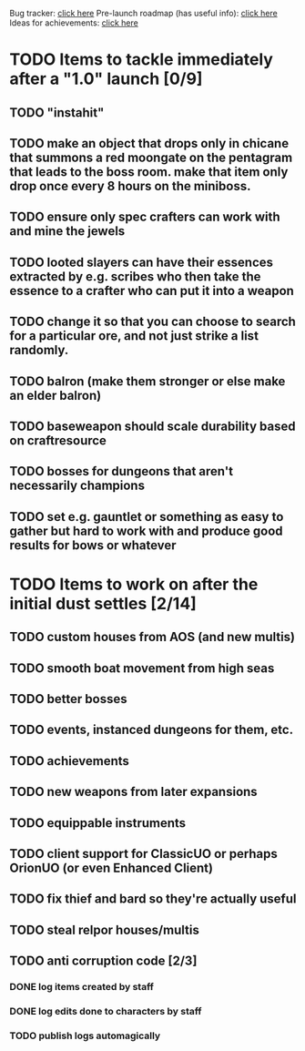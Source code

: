 #+STARTUP: align
#+STARTUP: showall

Bug tracker: [[file:bug-tracker.org][click here]]
Pre-launch roadmap (has useful info): [[file:obstacles-preventing-beta-test.org][click here]]
Ideas for achievements: [[file:achievements.org][click here]]

* TODO Items to tackle immediately after a "1.0" launch [0/9]
  :properties:
  :cookie_data: todo_recursive
  :end:
** TODO "instahit"
** TODO make an object that drops only in chicane that summons a red moongate on the pentagram that leads to the boss room.  make that item only drop once every 8 hours on the miniboss.
** TODO ensure only spec crafters can work with and mine the jewels
** TODO looted slayers can have their essences extracted by e.g. scribes who then take the essence to a crafter who can put it into a weapon
** TODO change it so that you can choose to search for a particular ore, and not just strike a list randomly.
** TODO balron (make them stronger or else make an elder balron)
** TODO baseweapon should scale durability based on craftresource
** TODO bosses for dungeons that aren't necessarily champions
** TODO set e.g. gauntlet or something as easy to gather but hard to work with and produce good results for bows or whatever
* TODO Items to work on after the initial dust settles [2/14]
  :properties:
  :cookie_data: todo_recursive
  :end:
** TODO custom houses from AOS (and new multis)
** TODO smooth boat movement from high seas
** TODO better bosses
** TODO events, instanced dungeons for them, etc.
** TODO achievements
** TODO new weapons from later expansions
** TODO equippable instruments
** TODO client support for ClassicUO or perhaps OrionUO (or even Enhanced Client)
** TODO fix thief and bard so they're actually useful
** TODO steal relpor houses/multis
** TODO anti corruption code [2/3]
   :properties:
   :cookie_data: todo recursive
   :end:
*** DONE log items created by staff
*** DONE log edits done to characters by staff
*** TODO publish logs automagically
